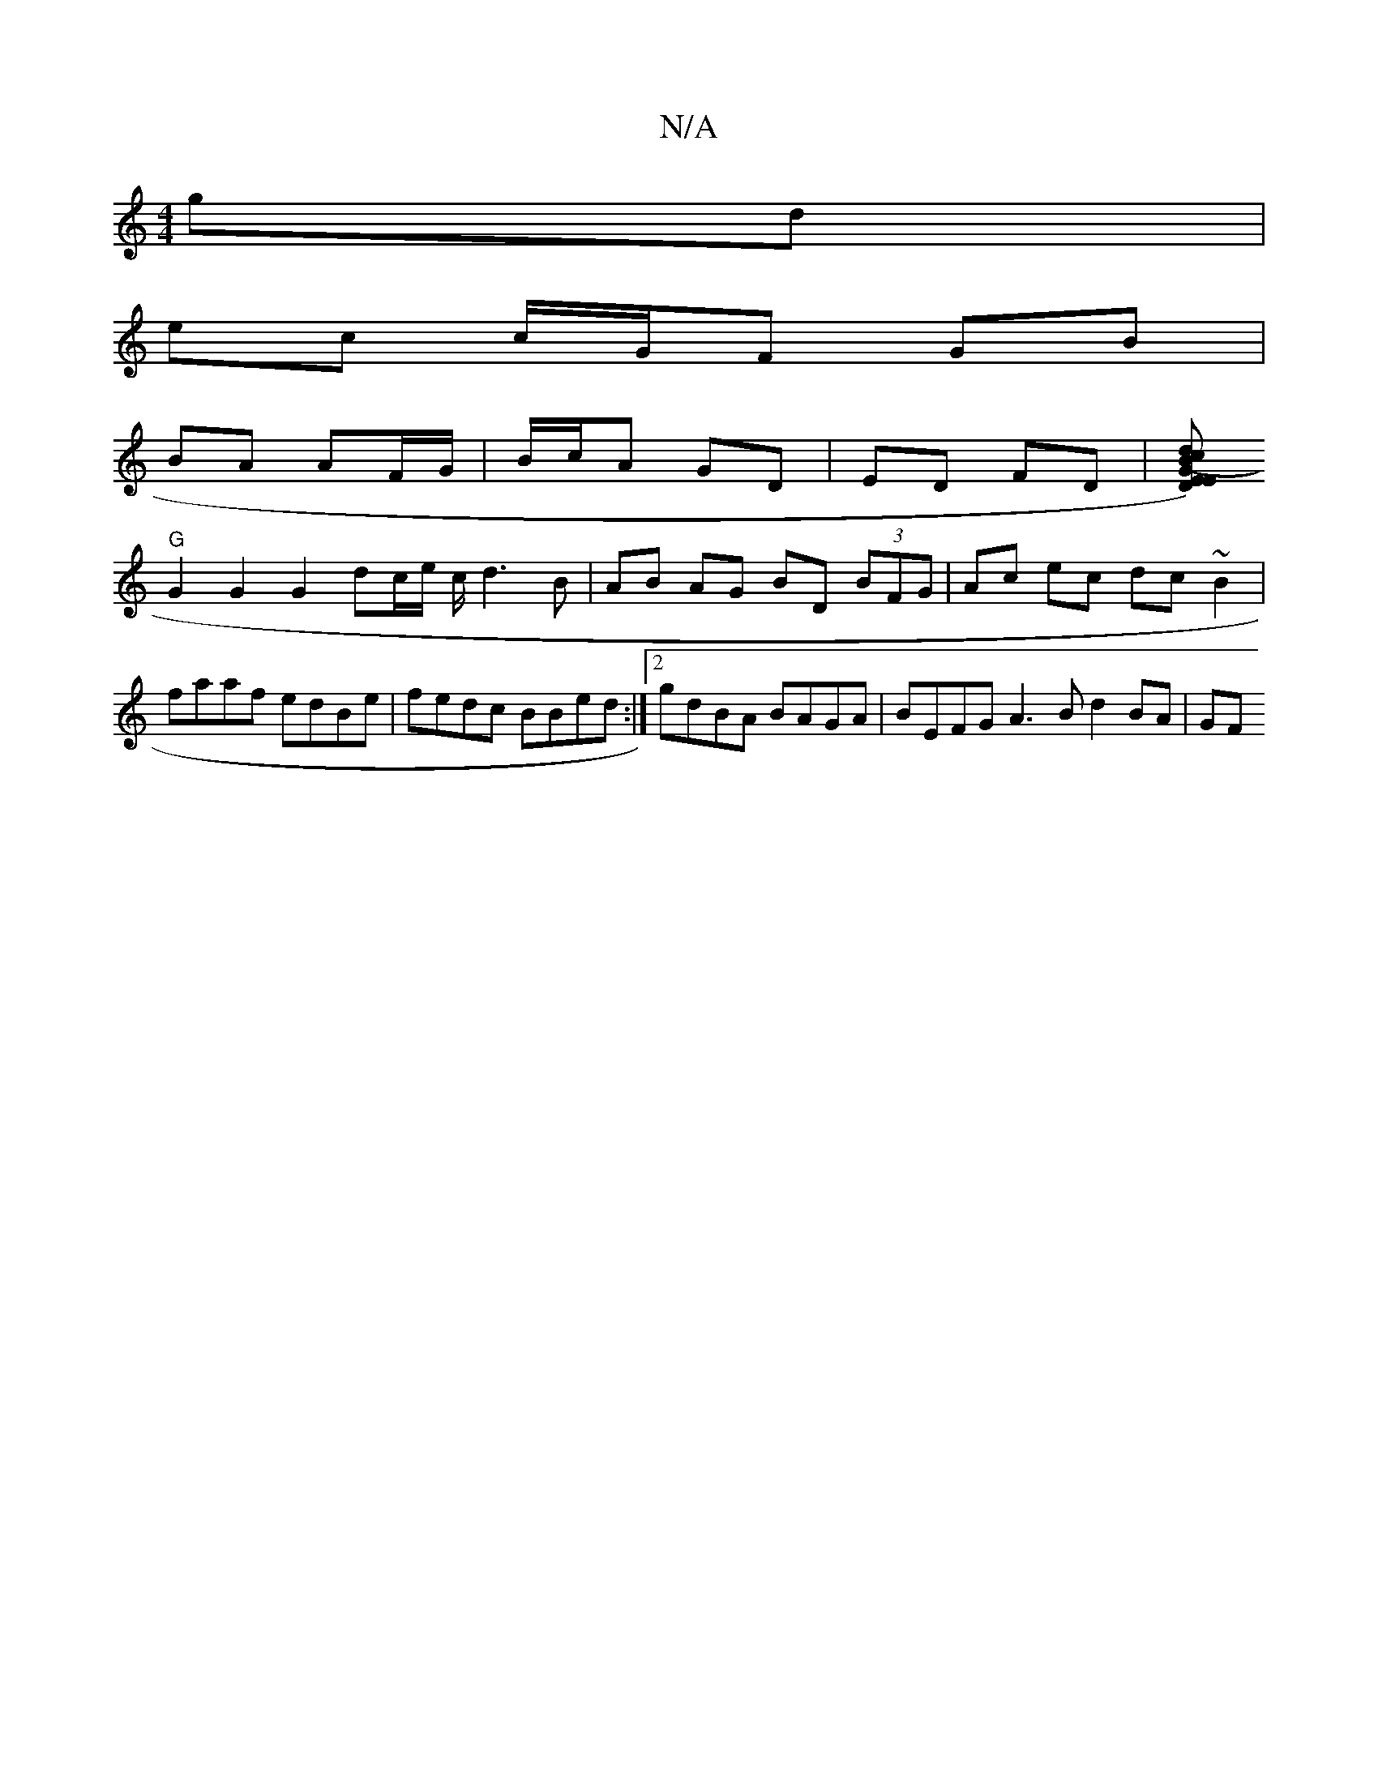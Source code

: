 X:1
T:N/A
M:4/4
R:N/A
K:Cmajor
2 gd |
ec c/G/F GB |
BA AF/G/ | B/c/A GD | ED FD | [E D)G (3Bcd "E"c>c dAFG|"Gm"GB dG |
"G"G2 G2 G2 dc/e/ c/ d3 B | AB AG BD (3BFG|Ac ec dc ~B2|faaf edBe|fedc BBed:|[2 gdBA BAGA | BEFG A3 B d2 BA | GF